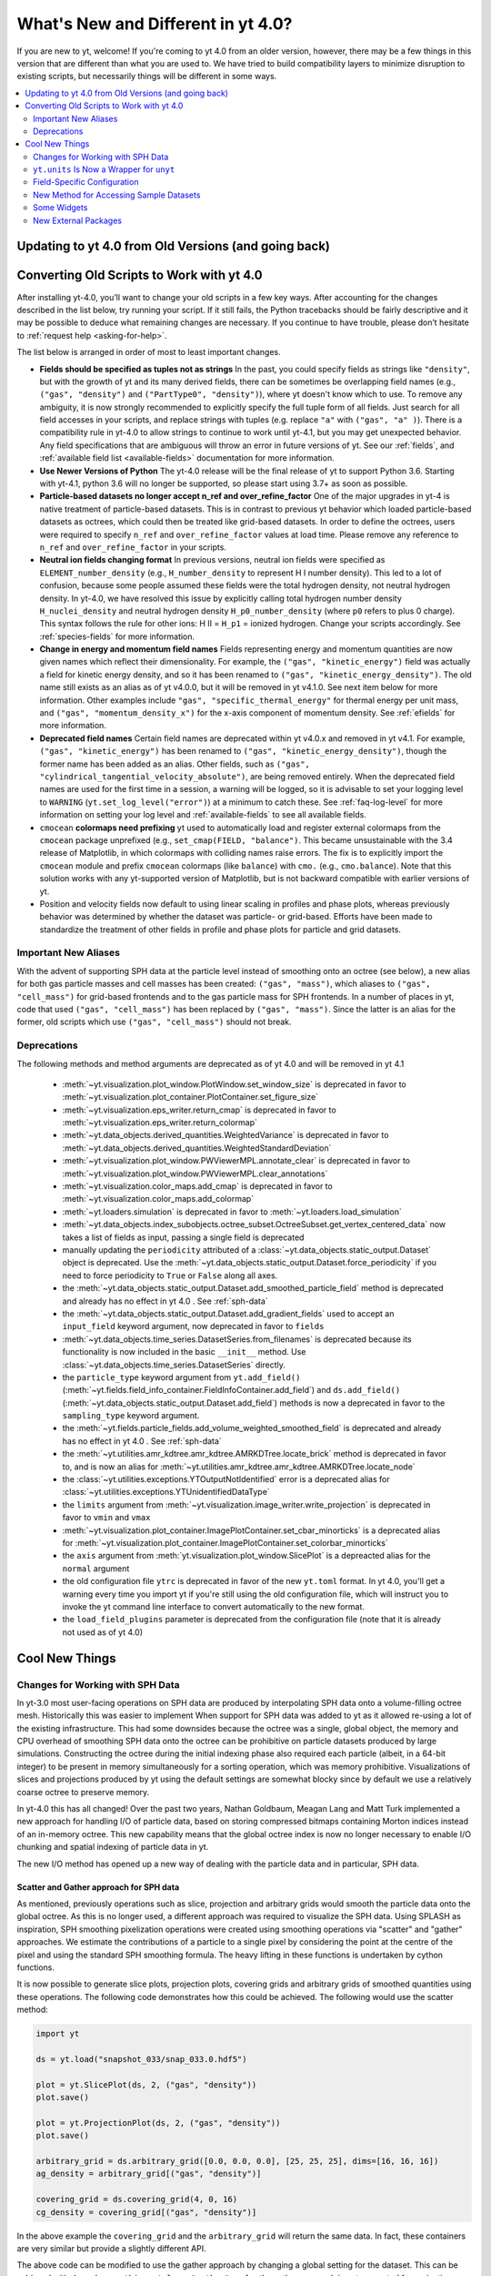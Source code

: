 .. _yt4differences:

What's New and Different in yt 4.0?
===================================

If you are new to yt, welcome!  If you're coming to yt 4.0 from an older
version, however, there may be a few things in this version that are different
than what you are used to.  We have tried to build compatibility layers to
minimize disruption to existing scripts, but necessarily things will be
different in some ways.

.. contents::
   :depth: 2
   :local:
   :backlinks: none

Updating to yt 4.0 from Old Versions (and going back)
-----------------------------------------------------


.. _transitioning-to-4.0:

Converting Old Scripts to Work with yt 4.0
------------------------------------------

After installing yt-4.0, you’ll want to change your old scripts in a few key
ways. After accounting for the changes described in the list below, try
running your script. If it still fails, the Python tracebacks
should be fairly descriptive and it may be possible to deduce what remaining
changes are necessary. If you continue to have trouble, please don’t hesitate
to :ref:`request help <asking-for-help>`.

The list below is arranged in order of most to least important changes.

* **Fields should be specified as tuples not as strings**
  In the past, you could specify fields as strings like ``"density"``, but
  with the growth of yt and its many derived fields, there can be sometimes
  be overlapping field names (e.g., ``("gas", "density")`` and
  ``("PartType0", "density")``), where yt doesn't know which to use.  To remove
  any ambiguity, it is now strongly recommended to explicitly specify the full
  tuple form of all fields. Just search for all field accesses in your scripts,
  and replace strings with tuples (e.g. replace ``"a"``  with
  ``("gas", "a" )``).  There is a compatibility rule in yt-4.0 to allow strings
  to continue to work until yt-4.1, but you may get unexpected behavior.  Any
  field specifications that are ambiguous will throw an error in future
  versions of yt.  See our :ref:`fields`, and :ref:`available field list
  <available-fields>` documentation for more information.
* **Use Newer Versions of Python**
  The yt-4.0 release will be the final release of yt to support Python 3.6.
  Starting with yt-4.1, python 3.6 will no longer be supported, so please
  start using 3.7+ as soon as possible.
* **Particle-based datasets no longer accept n_ref and over_refine_factor**
  One of the major upgrades in yt-4 is native treatment of particle-based
  datasets.  This is in contrast to previous yt behavior which loaded particle-based
  datasets as octrees, which could then be treated like grid-based datasets.
  In order to define the octrees, users were required to specify ``n_ref``
  and ``over_refine_factor`` values at load time.  Please remove
  any reference to ``n_ref`` and ``over_refine_factor`` in your scripts.
* **Neutral ion fields changing format**
  In previous versions, neutral ion fields were specified as
  ``ELEMENT_number_density`` (e.g., ``H_number_density`` to represent H I
  number density).  This led to a lot of confusion, because some people assumed
  these fields were the total hydrogen density, not neutral hydrogen density.
  In yt-4.0, we have resolved this issue by explicitly calling total hydrogen
  number density ``H_nuclei_density`` and neutral hydrogen density
  ``H_p0_number_density`` (where ``p0`` refers to plus 0 charge).  This syntax
  follows the rule for other ions: H II = ``H_p1`` = ionized hydrogen.  Change
  your scripts accordingly.  See :ref:`species-fields` for more information.
* **Change in energy and momentum field names**
  Fields representing energy and momentum quantities are now given names which
  reflect their dimensionality. For example, the ``("gas", "kinetic_energy")``
  field was actually a field for kinetic energy density, and so it has been
  renamed to ``("gas", "kinetic_energy_density")``. The old name still exists
  as an alias as of yt v4.0.0, but it will be removed in yt v4.1.0. See
  next item below for more information.
  Other examples include ``"gas", "specific_thermal_energy"`` for thermal
  energy per unit mass, and ``("gas", "momentum_density_x")`` for the x-axis
  component of momentum density. See :ref:`efields` for more information.
* **Deprecated field names**
  Certain field names are deprecated within yt v4.0.x and removed in
  yt v4.1. For example, ``("gas", "kinetic_energy")`` has been renamed to
  ``("gas", "kinetic_energy_density")``, though the former name has been added
  as an alias. Other fields, such as
  ``("gas", "cylindrical_tangential_velocity_absolute")``, are being removed
  entirely. When the deprecated field names are used for the first time in a
  session, a warning will be logged, so it is advisable to set
  your logging level to ``WARNING`` (``yt.set_log_level("error")``) at a
  minimum to catch these.  See :ref:`faq-log-level` for more information on
  setting your log level and :ref:`available-fields` to see all available
  fields.
* ``cmocean`` **colormaps need prefixing**
  yt used to automatically load and register external colormaps from the
  ``cmocean`` package unprefixed (e.g., ``set_cmap(FIELD, "balance")``.  This
  became unsustainable with the 3.4 release of Matplotlib, in which colormaps
  with colliding names raise errors. The fix is to explicitly import the
  ``cmocean`` module and prefix ``cmocean`` colormaps (like ``balance``) with
  ``cmo.`` (e.g., ``cmo.balance``).  Note that this solution works with any
  yt-supported version of Matplotlib, but is not backward compatible with
  earlier versions of yt.
* Position and velocity fields now default to using linear scaling in profiles
  and phase plots, whereas previously behavior was determined by whether the
  dataset was particle- or grid-based.  Efforts have been made to standardize
  the treatment of other fields in profile and phase plots for particle and
  grid datasets.

Important New Aliases
^^^^^^^^^^^^^^^^^^^^^

With the advent of supporting SPH data at the particle level instead of smoothing
onto an octree (see below), a new alias for both gas particle masses and cell masses
has been created: ``("gas", "mass")``, which aliases to ``("gas", "cell_mass")`` for
grid-based frontends and to the gas particle mass for SPH frontends. In a number of
places in yt, code that used ``("gas", "cell_mass")`` has been replaced by
``("gas", "mass")``. Since the latter is an alias for the former, old scripts which
use ``("gas", "cell_mass")`` should not break.

Deprecations
^^^^^^^^^^^^

The following methods and method arguments are deprecated as of yt 4.0 and will be
removed in yt 4.1

 * :meth:`~yt.visualization.plot_window.PlotWindow.set_window_size` is deprecated
   in favor to :meth:`~yt.visualization.plot_container.PlotContainer.set_figure_size`
 * :meth:`~yt.visualization.eps_writer.return_cmap` is deprecated in favor to
   :meth:`~yt.visualization.eps_writer.return_colormap`
 * :meth:`~yt.data_objects.derived_quantities.WeightedVariance` is deprecated in favor
   to :meth:`~yt.data_objects.derived_quantities.WeightedStandardDeviation`
 * :meth:`~yt.visualization.plot_window.PWViewerMPL.annotate_clear` is deprecated in
   favor to :meth:`~yt.visualization.plot_window.PWViewerMPL.clear_annotations`
 * :meth:`~yt.visualization.color_maps.add_cmap` is deprecated in favor to
   :meth:`~yt.visualization.color_maps.add_colormap`
 * :meth:`~yt.loaders.simulation` is deprecated in favor to :meth:`~yt.loaders.load_simulation`
 * :meth:`~yt.data_objects.index_subobjects.octree_subset.OctreeSubset.get_vertex_centered_data`
   now takes a list of fields as input, passing a single field is deprecated
 * manually updating the ``periodicity`` attributed of a :class:`~yt.data_objects.static_output.Dataset` object is deprecated. Use the
   :meth:`~yt.data_objects.static_output.Dataset.force_periodicity` if you need to force periodicity to ``True`` or ``False`` along all axes.
 * the :meth:`~yt.data_objects.static_output.Dataset.add_smoothed_particle_field` method is deprecated and already has no effect in yt 4.0 .
   See :ref:`sph-data`
 * the :meth:`~yt.data_objects.static_output.Dataset.add_gradient_fields` used to accept an ``input_field`` keyword argument, now deprecated
   in favor to ``fields``
 * :meth:`~yt.data_objects.time_series.DatasetSeries.from_filenames` is deprecated because its functionality is now
   included in the basic ``__init__`` method. Use :class:`~yt.data_objects.time_series.DatasetSeries` directly.
 * the ``particle_type`` keyword argument from ``yt.add_field()`` (:meth:`~yt.fields.field_info_container.FieldInfoContainer.add_field`) and ``ds.add_field()`` (:meth:`~yt.data_objects.static_output.Dataset.add_field`) methods is now a deprecated in favor to
   the ``sampling_type`` keyword argument.
 * the :meth:`~yt.fields.particle_fields.add_volume_weighted_smoothed_field` is deprecated and already has no effect in yt 4.0 .
   See :ref:`sph-data`
 * the :meth:`~yt.utilities.amr_kdtree.amr_kdtree.AMRKDTree.locate_brick` method is deprecated in favor to, and is now an alias for :meth:`~yt.utilities.amr_kdtree.amr_kdtree.AMRKDTree.locate_node`
 * the :class:`~yt.utilities.exceptions.YTOutputNotIdentified` error is a deprecated alias for :class:`~yt.utilities.exceptions.YTUnidentifiedDataType`
 * the ``limits`` argument from :meth:`~yt.visualization.image_writer.write_projection` is deprecated in
   favor to ``vmin`` and ``vmax``
 * :meth:`~yt.visualization.plot_container.ImagePlotContainer.set_cbar_minorticks` is a deprecated alias for :meth:`~yt.visualization.plot_container.ImagePlotContainer.set_colorbar_minorticks`
 * the ``axis`` argument from :meth:`yt.visualization.plot_window.SlicePlot` is a depreacted alias for the ``normal`` argument
 * the old configuration file ``ytrc`` is deprecated in favor of the new ``yt.toml`` format. In yt 4.0,
   you'll get a warning every time you import yt if you're still using the old configuration file,
   which will instruct you to invoke the yt command line interface to convert automatically to the new format.
 * the ``load_field_plugins`` parameter is deprecated from the configuration file (note that it is already not used as of yt 4.0)


Cool New Things
---------------

Changes for Working with SPH Data
^^^^^^^^^^^^^^^^^^^^^^^^^^^^^^^^^

In yt-3.0 most user-facing operations on SPH data are produced by interpolating
SPH data onto a volume-filling octree mesh. Historically this was easier to
implement When support for SPH data was added to yt as it allowed re-using a lot
of the existing infrastructure. This had some downsides because the octree was a
single, global object, the memory and CPU overhead of smoothing SPH data onto
the octree can be prohibitive on particle datasets produced by large
simulations. Constructing the octree during the initial indexing phase also
required each particle (albeit, in a 64-bit integer) to be present in memory
simultaneously for a sorting operation, which was memory prohibitive.
Visualizations of slices and projections produced by yt using the default
settings are somewhat blocky since by default we use a relatively coarse octree
to preserve memory.

In yt-4.0 this has all changed! Over the past two years, Nathan Goldbaum, Meagan
Lang and Matt Turk implemented a new approach for handling I/O of particle data,
based on storing compressed bitmaps containing Morton indices instead of an
in-memory octree. This new capability means that the global octree index is now
no longer necessary to enable I/O chunking and spatial indexing of particle data
in yt.

The new I/O method has opened up a new way of dealing with the particle data and
in particular, SPH data.

.. _sph-data:

Scatter and Gather approach for SPH data
~~~~~~~~~~~~~~~~~~~~~~~~~~~~~~~~~~~~~~~~

As mentioned, previously operations such as slice, projection and arbitrary
grids would smooth the particle data onto the global octree. As this is no
longer used, a different approach was required to visualize the SPH data. Using
SPLASH as inspiration, SPH smoothing pixelization operations were created using
smoothing operations via "scatter" and "gather" approaches. We estimate the
contributions of a particle to a single pixel by considering the point at the
centre of the pixel and using the standard SPH smoothing formula. The heavy
lifting in these functions is undertaken by cython functions.

It is now possible to generate slice plots, projection plots, covering grids and
arbitrary grids of smoothed quantities using these operations. The following
code demonstrates how this could be achieved. The following would use the scatter
method:

.. code-block:: python

    import yt

    ds = yt.load("snapshot_033/snap_033.0.hdf5")

    plot = yt.SlicePlot(ds, 2, ("gas", "density"))
    plot.save()

    plot = yt.ProjectionPlot(ds, 2, ("gas", "density"))
    plot.save()

    arbitrary_grid = ds.arbitrary_grid([0.0, 0.0, 0.0], [25, 25, 25], dims=[16, 16, 16])
    ag_density = arbitrary_grid[("gas", "density")]

    covering_grid = ds.covering_grid(4, 0, 16)
    cg_density = covering_grid[("gas", "density")]

In the above example the ``covering_grid`` and the ``arbitrary_grid`` will return
the same data. In fact, these containers are very similar but provide a
slightly different API.

The above code can be modified to use the gather approach by changing a global
setting for the dataset. This can be achieved with
``ds.sph_smoothing_style = "gather"``, so far, the gather approach is not
supported for projections.

The default behaviour for SPH interpolation is that the values are normalized
inline with Eq. 9 in `SPLASH, Price (2009) <https://arxiv.org/pdf/0709.0832.pdf>`_.
This can be disabled with ``ds.use_sph_normalization = False``. This will
disable the normalization for all future interpolations.

The gather approach requires finding nearest neighbors using the KDTree. The
first call will generate a KDTree for the entire dataset which will be stored in
a sidecar file. This will be loaded whenever necessary.

Off-Axis Projection for SPH Data
~~~~~~~~~~~~~~~~~~~~~~~~~~~~~~~~

The current ``OffAxisProjectionPlot`` class will now support SPH projection plots.

The following is a code example:

.. code-block:: python

    import yt

    ds = yt.load("Data/GadgetDiskGalaxy/snapshot_200.hdf5")

    smoothing_field = ("gas", "density")

    _, center = ds.find_max(smoothing_field)

    sp = ds.sphere(center, (10, "kpc"))

    normal_vector = sp.quantities.angular_momentum_vector()

    prj = yt.OffAxisProjectionPlot(ds, normal_vector, smoothing_field, center, (20, "kpc"))

    prj.save()

Smoothing Data onto an Octree
~~~~~~~~~~~~~~~~~~~~~~~~~~~~~

Whilst the move away from the global octree is a promising one in terms of
performance and dealing with SPH data in a more intuitive manner, it does remove
a useful feature. We are aware that many users will have older scripts which take
advantage of the global octree.

As such, we have added support to smooth SPH data onto an octree when desired by
the users. The new octree is designed to give results consistent with those of
the previous octree, but the new octree takes advantage of the scatter and
gather machinery also added.

.. code-block:: python

    import numpy as np

    import yt

    ds = yt.load("GadgetDiskGalaxy/snapshot_200.hdf5")
    left = np.array([0, 0, 0], dtype="float64")
    right = np.array([64000, 64000, 64000], dtype="float64")

    # generate an octree
    octree = ds.octree(left, right, n_ref=64)

    # Scatter deposition is the default now, and thus this will print scatter
    print(octree.sph_smoothing_style)

    # the density will be calculated using SPH scatter
    density = octree[("PartType0", "density")]

    # this will return the x positions of the octs
    x = octree[("index", "x")]

The above code can be modified to use the gather approach by using
``ds.sph_smoothing_style = 'gather'`` before any field access. The octree just
uses the smoothing style and number of neighbors defined by the dataset.

The octree implementation is very simple. It uses a recursive algorithm to build
a ``depth-first`` which is consistent with the results from yt-3. Depth-first
search (DFS) means that tree starts refining at the root node (this is the
largest node which contains every particles) and refines as far as possible
along each branch before backtracking.

.. _yt-units-is-now-unyt:

``yt.units`` Is Now a Wrapper for ``unyt``
^^^^^^^^^^^^^^^^^^^^^^^^^^^^^^^^^^^^^^^^^^

We have extracted ``yt.units`` into ``unyt``, its own library that you can
install separately from yt from ``pypi`` and ``conda-forge``. You can find out
more about using ``unyt`` in `its documentation
<https://unyt.readthedocs.io/en/stable/>`_ and in `a paper in the Journal of
Open Source Software <http://joss.theoj.org/papers/10.21105/joss.00809>`_.

From the perspective of a user of yt, very little should change. While things in
``unyt`` have different names -- for example ``YTArray`` is now called
``unyt_array`` -- we have provided wrappers in ``yt.units`` so imports in your
old scripts should continue to work without issue. If you have any old scripts
that don't work due to issues with how yt is using ``unyt`` or units issues in
general please let us know by `filing an issue on GitHub
<https://github.com/yt-project/yt/issues/new>`_.

Moving ``unyt`` into its own library has made it much easier to add some cool
new features, which we detail below.

``ds.units``
~~~~~~~~~~~~

Each dataset now has a set of unit symbols and physical constants associated
with it, allowing easier customization and smoother interaction, especially in
workflows that need to use code units or cosmological units. The ``ds.units``
object has a large number of attributes corresponding to the names of units and
physical constants. All units known to the dataset will be available, including
custom units. In situations where you might have used ``ds.arr`` or ``ds.quan``
before, you can now safely use ``ds.units``:

   >>> ds = yt.load('IsolatedGalaxy/galaxy0030/galaxy0030')
   >>> u = ds.units
   >>> ad = ds.all_data()
   >>> data = ad['Enzo', 'Density']
   >>> data + 12*u.code_mass/u.code_length**3
   unyt_array([1.21784693e+01, 1.21789148e+01, 1.21788494e+01, ...,
               4.08936836e+04, 5.78006836e+04, 3.97766906e+05], 'code_mass/code_length**3')
   >>> data + .0001*u.mh/u.cm**3
   unyt_array([6.07964513e+01, 6.07968968e+01, 6.07968314e+01, ...,
               4.09423016e+04, 5.78493016e+04, 3.97815524e+05], 'code_mass/code_length**3')


Automatic Unit Simplification
~~~~~~~~~~~~~~~~~~~~~~~~~~~~~

Often the results of an operation will result in a unit expression that can be
simplified by cancelling pairs of factors. Before yt 4.0, these pairs of factors
were only cancelled if the same unit appeared in both the numerator and
denominator of an expression. Now, all pairs of factors have have inverse
dimensions are cancelled, and the appropriate scaling factor is incorporated
into the result. For example, ``Hz`` and ``s`` will now appropriately be recognized
as inverses:

    >>> from yt.units import Hz, s
    >>> frequency = 60*Hz
    >>> time = 60*s
    >>> frequency*time
    unyt_quantity(3600, '(dimensionless)')

Similar simplifications will happen even if units aren't reciprocals of each
other, for example here ``hour`` and ``minute`` automatically cancel each other:

    >>> from yt.units import erg, minute, hour
    >>> power = [20, 40, 80] * erg / minute
    >>> elapsed_time = 3*hour
    >>> print(power*elapsed_time)
    [ 3600.  7200. 14400.] erg

Alternate Unit Name Resolution
~~~~~~~~~~~~~~~~~~~~~~~~~~~~~~

It's now possible to use a number of common alternate spellings for unit names
and if ``unyt`` knows about the alternate spelling it will automatically resolve
alternate spellings to a canonical name. For example, it's now possible to do
things like this:

    >>> import yt.units as u
    >>> d = 20*u.mile
    >>> d.to('km')
    unyt_quantity(32.18688, 'km')
    >>> d.to('kilometer')
    unyt_quantity(32.18688, 'km')
    >>> d.to('kilometre')
    unyt_quantity(32.18688, 'km')

You can also use alternate unit names in more complex algebraic unit expressions:

    >>> v = d / (20*u.minute)
    >>> v.to('kilometre/hour')
    unyt_quantity(96.56064, 'km/hr')

In this example the common british spelling ``"kilometre"`` is resolved to
``"km"`` and ``"hour"`` is resolved to ``"hr"``.

Field-Specific Configuration
^^^^^^^^^^^^^^^^^^^^^^^^^^^^

You can now set configuration values on a per-field basis.  For instance, this
means that if you always want a particular colormap associated with a particular
field, you can do so!

This is documented under :ref:`per-field-plotconfig`, and was added in `PR
1931 <https://github.com/yt-project/yt/pull/1931>`_.

New Method for Accessing Sample Datasets
^^^^^^^^^^^^^^^^^^^^^^^^^^^^^^^^^^^^^^^^

There is now a function entitled ``load_sample()`` that allows the user to
automatically load sample data from the yt hub in a local yt session.
Previously, users would have to explicitly download these data directly from
`https://yt-project.org/data <https://yt-project.org/data>`_, unpackage them,
and load them into a yt session, but now this occurs from within a python
session.  For more information see:
:ref:`Loading Sample Data <loading-sample-data>`

Some Widgets
^^^^^^^^^^^^

In yt, we now have some simple display wrappers for objects if you are running
in a Jupyter environment with the `ipywidgets
<https://ipywidgets.readthedocs.io/>`_ package installed.  For instance, the
``ds.fields`` object will now display field information in an interactive
widget, and three-element unyt arrays (such as ``ds.domain_left_edge``) will be
displayed interactively as well.

The package `widgyts <https://widgyts.readthedocs.io>`_ provides interactive,
yt-specific visualization of slices, projections, and additional dataset display
information.

New External Packages
^^^^^^^^^^^^^^^^^^^^^

As noted above (:ref:`yt-units-is-now-unyt`), unyt has been extracted from
yt, and we now use it as an external library.  In addition, other parts of yt
such as :ref:`interactive_data_visualization` have been extracted, and we are
working toward a more modular approach for things such as Jupyter widgets and other "value-added" integrations.
